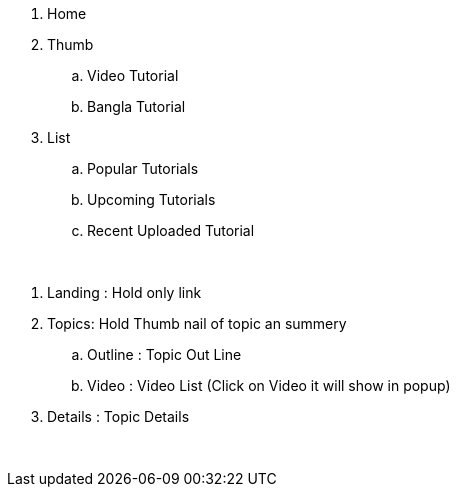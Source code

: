 
. Home
. Thumb
.. Video Tutorial
.. Bangla Tutorial
. List
.. Popular Tutorials
.. Upcoming Tutorials
.. Recent Uploaded Tutorial


{blank} +

. Landing : Hold only link
. Topics: Hold Thumb nail of topic an summery
.. Outline : Topic Out Line
.. Video : Video List (Click on Video it will show in popup)
. Details : Topic Details


{blank} +

